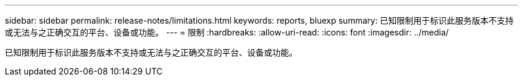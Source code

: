 ---
sidebar: sidebar 
permalink: release-notes/limitations.html 
keywords: reports, bluexp 
summary: 已知限制用于标识此服务版本不支持或无法与之正确交互的平台、设备或功能。 
---
= 限制
:hardbreaks:
:allow-uri-read: 
:icons: font
:imagesdir: ../media/


[role="lead"]
已知限制用于标识此服务版本不支持或无法与之正确交互的平台、设备或功能。
